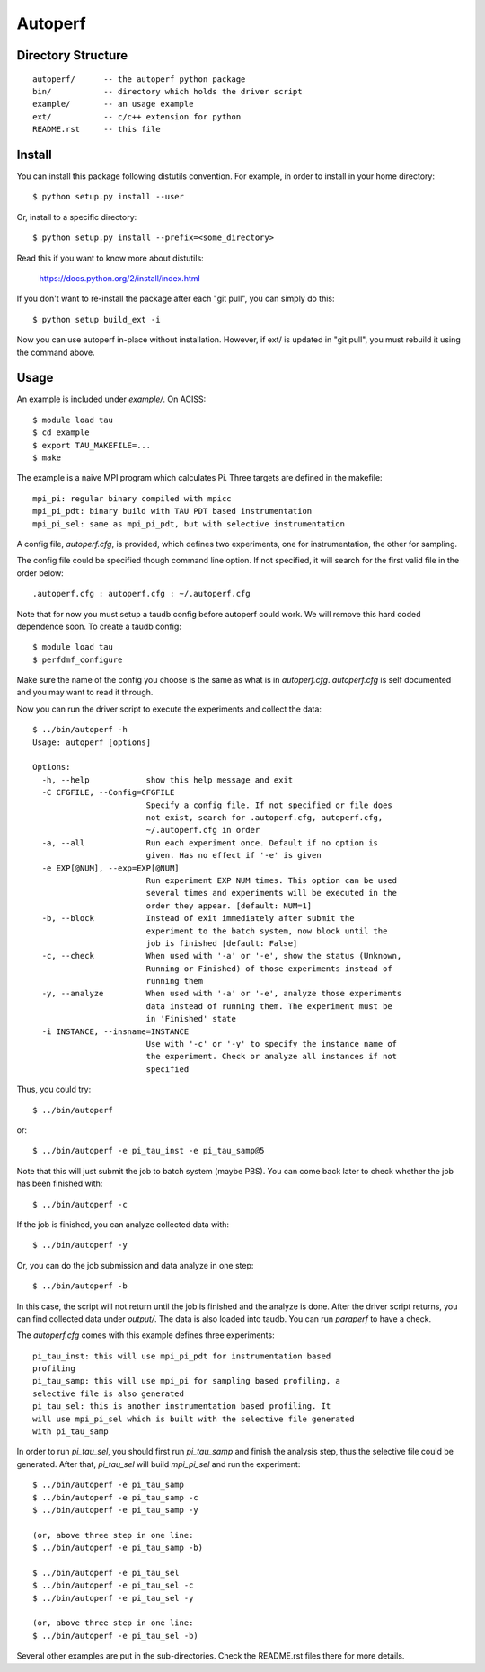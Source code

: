 ========
Autoperf
========

Directory Structure
===================
::

  autoperf/      -- the autoperf python package
  bin/           -- directory which holds the driver script
  example/       -- an usage example
  ext/           -- c/c++ extension for python
  README.rst     -- this file


Install
===================

You can install this package following distutils convention. For
example, in order to install in your home directory::

  $ python setup.py install --user

Or, install to a specific directory::

  $ python setup.py install --prefix=<some_directory>

Read this if you want to know more about distutils:

  https://docs.python.org/2/install/index.html

If you don't want to re-install the package after each "git pull", you
can simply do this::

  $ python setup build_ext -i

Now you can use autoperf in-place without installation. However, if
ext/ is updated in "git pull", you must rebuild it using the command
above.

Usage
===================
An example is included under *example/*. On ACISS::

  $ module load tau
  $ cd example
  $ export TAU_MAKEFILE=...
  $ make

The example is a naive MPI program which calculates Pi. Three targets
are defined in the makefile::

  mpi_pi: regular binary compiled with mpicc
  mpi_pi_pdt: binary build with TAU PDT based instrumentation
  mpi_pi_sel: same as mpi_pi_pdt, but with selective instrumentation

A config file, *autoperf.cfg*, is provided, which defines two
experiments, one for instrumentation, the other for sampling.

The config file could be specified though command line option. If not
specified, it will search for the first valid file in the order
below::

  .autoperf.cfg : autoperf.cfg : ~/.autoperf.cfg

Note that for now you must setup a taudb config before autoperf could
work. We will remove this hard coded dependence soon. To create a
taudb config::

  $ module load tau
  $ perfdmf_configure

Make sure the name of the config you choose is the same as what is in
*autoperf.cfg*. *autoperf.cfg* is self documented and you may want to
read it through.

Now you can run the driver script to execute the experiments and
collect the data::

  $ ../bin/autoperf -h
  Usage: autoperf [options]

  Options:
    -h, --help            show this help message and exit
    -C CFGFILE, --Config=CFGFILE
                          Specify a config file. If not specified or file does
                          not exist, search for .autoperf.cfg, autoperf.cfg,
                          ~/.autoperf.cfg in order
    -a, --all             Run each experiment once. Default if no option is
                          given. Has no effect if '-e' is given
    -e EXP[@NUM], --exp=EXP[@NUM]
                          Run experiment EXP NUM times. This option can be used
                          several times and experiments will be executed in the
                          order they appear. [default: NUM=1]
    -b, --block           Instead of exit immediately after submit the
                          experiment to the batch system, now block until the
                          job is finished [default: False]
    -c, --check           When used with '-a' or '-e', show the status (Unknown,
                          Running or Finished) of those experiments instead of
                          running them
    -y, --analyze         When used with '-a' or '-e', analyze those experiments
                          data instead of running them. The experiment must be
                          in 'Finished' state
    -i INSTANCE, --insname=INSTANCE
                          Use with '-c' or '-y' to specify the instance name of
                          the experiment. Check or analyze all instances if not
                          specified


Thus, you could try::

  $ ../bin/autoperf

or::

  $ ../bin/autoperf -e pi_tau_inst -e pi_tau_samp@5

Note that this will just submit the job to batch system (maybe
PBS). You can come back later to check whether the job has been
finished with::

  $ ../bin/autoperf -c

If the job is finished, you can analyze collected data with::

  $ ../bin/autoperf -y

Or, you can do the job submission and data analyze in one step::

  $ ../bin/autoperf -b

In this case, the script will not return until the job is finished and
the analyze is done. After the driver script returns, you can find
collected data under *output/*. The data is also loaded into
taudb. You can run *paraperf* to have a check.

The *autoperf.cfg* comes with this example defines three experiments::

  pi_tau_inst: this will use mpi_pi_pdt for instrumentation based
  profiling
  pi_tau_samp: this will use mpi_pi for sampling based profiling, a
  selective file is also generated
  pi_tau_sel: this is another instrumentation based profiling. It
  will use mpi_pi_sel which is built with the selective file generated
  with pi_tau_samp

In order to run *pi_tau_sel*, you should first run *pi_tau_samp* and
finish the analysis step, thus the selective file could be
generated. After that, *pi_tau_sel* will build *mpi_pi_sel* and run
the experiment::

  $ ../bin/autoperf -e pi_tau_samp
  $ ../bin/autoperf -e pi_tau_samp -c
  $ ../bin/autoperf -e pi_tau_samp -y

  (or, above three step in one line:
  $ ../bin/autoperf -e pi_tau_samp -b)

  $ ../bin/autoperf -e pi_tau_sel
  $ ../bin/autoperf -e pi_tau_sel -c
  $ ../bin/autoperf -e pi_tau_sel -y

  (or, above three step in one line:
  $ ../bin/autoperf -e pi_tau_sel -b)
  
Several other examples are put in the sub-directories. Check the
README.rst files there for more details.
